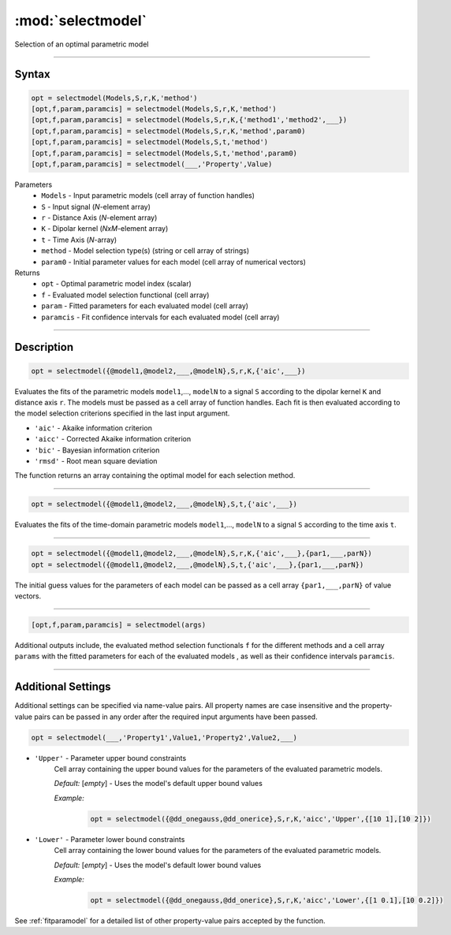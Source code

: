 .. highlight:: matlab
.. _selectmodel:


***********************
:mod:`selectmodel`
***********************

Selection of an optimal parametric model

-----------------------------



Syntax
=========================================

.. code-block:: matlab

    opt = selectmodel(Models,S,r,K,'method')
    [opt,f,param,paramcis] = selectmodel(Models,S,r,K,'method')
    [opt,f,param,paramcis] = selectmodel(Models,S,r,K,{'method1','method2',___})
    [opt,f,param,paramcis] = selectmodel(Models,S,r,K,'method',param0)
    [opt,f,param,paramcis] = selectmodel(Models,S,t,'method')
    [opt,f,param,paramcis] = selectmodel(Models,S,t,'method',param0)
    [opt,f,param,paramcis] = selectmodel(___,'Property',Value)


Parameters
    *   ``Models`` - Input parametric models (cell array of function handles)
    *   ``S`` - Input signal (*N*-element array)
    *   ``r`` -  Distance Axis (*N*-element array)
    *   ``K`` -  Dipolar kernel (*NxM*-element array)
    *   ``t`` -  Time Axis (*N*-array)
    *   ``method`` - Model selection type(s) (string or cell array of strings)
    *   ``param0`` -  Initial parameter values for each model (cell array of numerical vectors)
Returns
    *  ``opt`` - Optimal parametric model index (scalar)
    *  ``f`` - Evaluated model selection functional (cell array)
    *  ``param`` - Fitted parameters for each evaluated model (cell array)
    *  ``paramcis`` - Fit confidence intervals for each evaluated model (cell array)


-----------------------------



Description
=========================================

.. code-block:: matlab

        opt = selectmodel({@model1,@model2,___,@modelN},S,r,K,{'aic',___})

Evaluates the fits of the parametric models ``model1``,..., ``modelN`` to a signal ``S`` according to the dipolar kernel ``K`` and distance axis ``r``. The models must be passed as a cell array of function handles. Each fit is then evaluated according to the model selection criterions specified in the last input argument.

*   ``'aic'`` - Akaike information criterion
*   ``'aicc'`` - Corrected Akaike information criterion
*   ``'bic'`` - Bayesian information criterion
*   ``'rmsd'`` - Root mean square deviation


The function returns an array containing the optimal model for each selection method.


-----------------------------


.. code-block:: matlab

        opt = selectmodel({@model1,@model2,___,@modelN},S,t,{'aic',___})

Evaluates the fits of the  time-domain parametric models ``model1``,..., ``modelN`` to a signal ``S`` according to the time axis ``t``.


-----------------------------


.. code-block:: matlab

        opt = selectmodel({@model1,@model2,___,@modelN},S,r,K,{'aic',___},{par1,___,parN})
        opt = selectmodel({@model1,@model2,___,@modelN},S,t,{'aic',___},{par1,___,parN})


The initial guess values for the parameters of each model can be passed as a cell array ``{par1,___,parN}`` of value vectors.


-----------------------------


.. code-block:: matlab

    [opt,f,param,paramcis] = selectmodel(args)

Additional outputs include, the evaluated method selection functionals ``f`` for the different methods and a cell array ``params`` with the fitted parameters for each of the evaluated models , as well as their confidence intervals ``paramcis``.

-----------------------------



Additional Settings
=========================================

Additional settings can be specified via name-value pairs. All property names are case insensitive and the property-value pairs can be passed in any order after the required input arguments have been passed.

.. code-block:: matlab

    opt = selectmodel(___,'Property1',Value1,'Property2',Value2,___)

- ``'Upper'`` - Parameter upper bound constraints
    Cell array containing the upper bound values for the parameters of the evaluated parametric models.

    *Default:* [*empty*] - Uses the model's default upper bound values

    *Example:*

		.. code-block:: matlab

			opt = selectmodel({@dd_onegauss,@dd_onerice},S,r,K,'aicc','Upper',{[10 1],[10 2]})

- ``'Lower'`` - Parameter lower bound constraints
    Cell array containing the lower bound values for the parameters of the evaluated parametric models.

    *Default:* [*empty*] - Uses the model's default lower bound values

    *Example:*

		.. code-block:: matlab

			opt = selectmodel({@dd_onegauss,@dd_onerice},S,r,K,'aicc','Lower',{[1 0.1],[10 0.2]})

See :ref:`fitparamodel` for a detailed list of other property-value pairs accepted by the function.